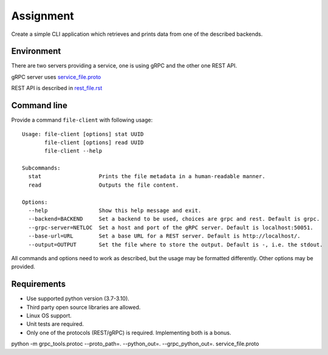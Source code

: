 ==========
Assignment
==========

Create a simple CLI application which retrieves and prints data from one of the described backends.

Environment
===========

There are two servers providing a service, one is using gRPC and the other one REST API.

gRPC server uses `<service_file.proto>`_

REST API is described in `<rest_file.rst>`_

Command line
============

Provide a command ``file-client`` with following usage::

    Usage: file-client [options] stat UUID
           file-client [options] read UUID
           file-client --help

    Subcommands:
      stat                  Prints the file metadata in a human-readable manner.
      read                  Outputs the file content.

    Options:
      --help                Show this help message and exit.
      --backend=BACKEND     Set a backend to be used, choices are grpc and rest. Default is grpc.
      --grpc-server=NETLOC  Set a host and port of the gRPC server. Default is localhost:50051.
      --base-url=URL        Set a base URL for a REST server. Default is http://localhost/.
      --output=OUTPUT       Set the file where to store the output. Default is -, i.e. the stdout.


All commands and options need to work as described, but the usage may be formatted differently.
Other options may be provided.

Requirements
============

* Use supported python version (3.7-3.10).
* Third party open source libraries are allowed.
* Linux OS support.
* Unit tests are required.
* Only one of the protocols (REST/gRPC) is required. Implementing both is a bonus.


python -m grpc_tools.protoc --proto_path=. --python_out=. --grpc_python_out=. service_file.proto    